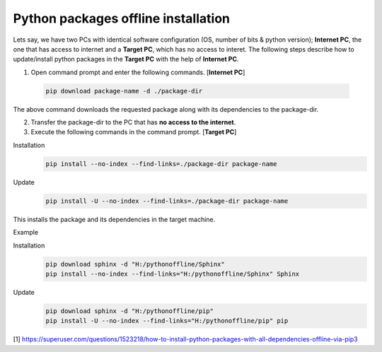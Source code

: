Python packages offline installation
====================================
Lets say, we have two PCs with identical software configuration (OS, number of bits & python version); **Internet PC**, the one that has access to internet and a **Target PC**, which has no access to interet. The following steps describe how to update/install python packages in the **Target PC** with the help of **Internet PC**.

1. Open command prompt and enter the following commands. [**Internet PC**]
 
 .. code-block:: bash
 
	pip download package-name -d ./package-dir
	
The above command downloads the requested package along with its dependencies to the package-dir. 

2. Transfer the package-dir to the PC that has **no access to the internet**.

3. Execute the following commands in the command prompt. [**Target PC**]

Installation
 .. code-block:: bash
 
	pip install --no-index --find-links=./package-dir package-name

Update
 .. code-block:: bash
 
	pip install -U --no-index --find-links=./package-dir package-name
	
This installs the package and its dependencies in the target machine.

Example

Installation
 .. code-block:: bash
 
	pip download sphinx -d "H:/pythonoffline/Sphinx"
	pip install --no-index --find-links="H:/pythonoffline/Sphinx" Sphinx

Update
 .. code-block:: bash
 
	pip download sphinx -d "H:/pythonoffline/pip"
	pip install -U --no-index --find-links="H:/pythonoffline/pip" pip


[1] https://superuser.com/questions/1523218/how-to-install-python-packages-with-all-dependencies-offline-via-pip3
